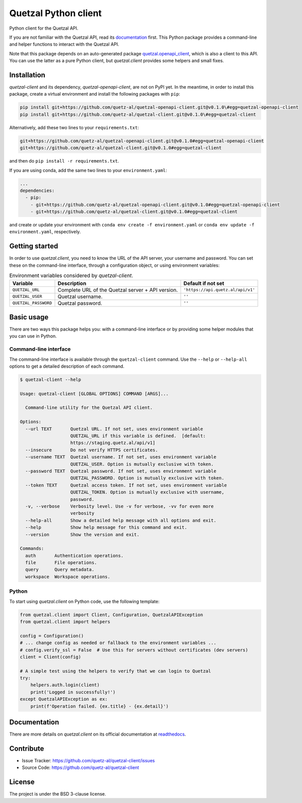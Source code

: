 .. Note that this file is included on Sphinx as well.

Quetzal Python client
=====================

Python client for the Quetzal API.

If you are not familiar with the Quetzal API, read its
`documentation <https://quetzal-api.readthedocs.org>`_ first. This Python
package provides a command-line and helper functions to interact with the
Quetzal API.

Note that this package depends on an auto-generated package
`quetzal.openapi_client <https://github.com/quetz-al/quetzal-openapi-client>`_,
which is also a client to this API. You can use the latter as a pure Python
client, but *quetzal.client* provides some helpers and small fixes.

Installation
------------

*quetzal-client* and its dependency, *quetzal-openapi-client*, are not on
PyPI yet. In the meantime, in order to install this package, create a virtual
environment and install the following packages with ``pip``:

.. code-block:: console

    pip install git+https://github.com/quetz-al/quetzal-openapi-client.git@v0.1.0\#egg=quetzal-openapi-client
    pip install git+https://github.com/quetz-al/quetzal-client.git@v0.1.0\#egg=quetzal-client

Alternatively, add these two lines to your ``requirements.txt``:

.. code-block:: none

    git+https://github.com/quetz-al/quetzal-openapi-client.git@v0.1.0#egg=quetzal-openapi-client
    git+https://github.com/quetz-al/quetzal-client.git@v0.1.0#egg=quetzal-client

and then do ``pip install -r requirements.txt``.

If you are using conda, add the same two lines to your ``environment.yaml``:

.. code-block:: yaml

    ...
    dependencies:
      - pip:
        - git+https://github.com/quetz-al/quetzal-openapi-client.git@v0.1.0#egg=quetzal-openapi-client
        - git+https://github.com/quetz-al/quetzal-client.git@v0.1.0#egg=quetzal-client

and create or update your environment with
``conda env create -f environment.yaml`` or
``conda env update -f environment.yaml``, respectively.


Getting started
---------------

In order to use *quetzal.client*, you need to know the URL of the API server,
your username and password. You can set these on the command-line interface,
through a configuration object, or using environment variables:

.. list-table:: Environment variables considered by `quetzal-client`.
   :header-rows: 1

   * - Variable
     - Description
     - Default if not set
   * - ``QUETZAL_URL``
     - Complete URL of the Quetzal server + API version.
     - ``'https://api.quetz.al/api/v1'``
   * - ``QUETZAL_USER``
     - Quetzal username.
     - ``''``
   * - ``QUETZAL_PASSWORD``
     - Quetzal password.
     - ``''``


Basic usage
-----------

There are two ways this package helps you: with a command-line interface or by
providing some helper modules that you can use in Python.

Command-line interface
^^^^^^^^^^^^^^^^^^^^^^

The command-line interface is available through the ``quetzal-client`` command.
Use the ``--help`` or ``--help-all`` options to get a detailed description of
each command.

.. code-block:: console

    $ quetzal-client --help

    Usage: quetzal-client [GLOBAL OPTIONS] COMMAND [ARGS]...

      Command-line utility for the Quetzal API client.

    Options:
      --url TEXT       Quetzal URL. If not set, uses environment variable
                       QUETZAL_URL if this variable is defined.  [default:
                       https://staging.quetz.al/api/v1]
      --insecure       Do not verify HTTPS certificates.
      --username TEXT  Quetzal username. If not set, uses environment variable
                       QUETZAL_USER. Option is mutually exclusive with token.
      --password TEXT  Quetzal password. If not set, uses environment variable
                       QUETZAL_PASSWORD. Option is mutually exclusive with token.
      --token TEXT     Quetzal access token. If not set, uses environment variable
                       QUETZAL_TOKEN. Option is mutually exclusive with username,
                       password.
      -v, --verbose    Verbosity level. Use -v for verbose, -vv for even more
                       verbosity
      --help-all       Show a detailed help message with all options and exit.
      --help           Show help message for this command and exit.
      --version        Show the version and exit.

    Commands:
      auth       Authentication operations.
      file       File operations.
      query      Query metadata.
      workspace  Workspace operations.


Python
^^^^^^

To start using *quetzal.client* on Python code, use the following template:

.. code-block:: python

    from quetzal.client import Client, Configuration, QuetzalAPIException
    from quetzal.client import helpers

    config = Configuration()
    # ... change config as needed or fallback to the environment variables ...
    # config.verify_ssl = False  # Use this for servers without certificates (dev servers)
    client = Client(config)

    # A simple test using the helpers to verify that we can login to Quetzal
    try:
        helpers.auth.login(client)
        print('Logged in successfully!')
    except QuetzalAPIException as ex:
        print(f'Operation failed. {ex.title} - {ex.detail}')


Documentation
-------------

There are more details on *quetzal.client* on its official documentation at
`readthedocs <https://quetzal-client.readthedocs.io/en/latest/>`_.



Contribute
----------

- Issue Tracker: https://github.com/quetz-al/quetzal-client/issues
- Source Code: https://github.com/quetz-al/quetzal-client


License
-------

The project is under the BSD 3-clause license.
